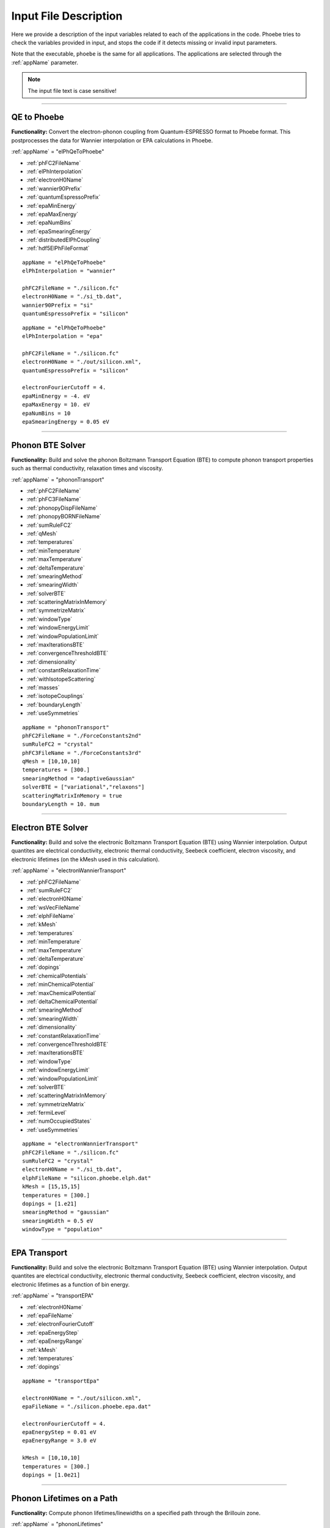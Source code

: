 Input File Description
======================

Here we provide a description of the input variables related to each of the applications in the code.
Phoebe tries to check the variables provided in input, and stops the code if it detects missing or invalid input parameters.

Note that the executable, ``phoebe`` is the same for all applications. The applications are selected through the :ref:`appName` parameter.

.. note::
   The input file text is case sensitive!

-------------------

QE to Phoebe
------------

**Functionality:** Convert the electron-phonon coupling from Quantum-ESPRESSO format to Phoebe format.
This postprocesses the data for  Wannier interpolation or EPA calculations in Phoebe.

.. raw:: html

  <h3>Input variables</h3>


:ref:`appName` = "elPhQeToPhoebe"

* :ref:`phFC2FileName`

* :ref:`elPhInterpolation`

* :ref:`electronH0Name`

* :ref:`wannier90Prefix`

* :ref:`quantumEspressoPrefix`

* :ref:`epaMinEnergy`

* :ref:`epaMaxEnergy`

* :ref:`epaNumBins`

* :ref:`epaSmearingEnergy`

* :ref:`distributedElPhCoupling`

* :ref:`hdf5ElPhFileFormat`

.. raw:: html

  <h3>Sample input file (Wannier interpolation)</h3>

::

  appName = "elPhQeToPhoebe"
  elPhInterpolation = "wannier"

  phFC2FileName = "./silicon.fc"
  electronH0Name = "./si_tb.dat",
  wannier90Prefix = "si"
  quantumEspressoPrefix = "silicon"

.. raw:: html

  <h3>Sample input file (EPA)</h3>

::

  appName = "elPhQeToPhoebe"
  elPhInterpolation = "epa"

  phFC2FileName = "./silicon.fc"
  electronH0Name = "./out/silicon.xml",
  quantumEspressoPrefix = "silicon"

  electronFourierCutoff = 4.
  epaMinEnergy = -4. eV
  epaMaxEnergy = 10. eV
  epaNumBins = 10
  epaSmearingEnergy = 0.05 eV


-----------------------------------

Phonon BTE Solver
----------------------

**Functionality:** Build and solve the phonon Boltzmann Transport Equation (BTE) to compute phonon transport properties such as thermal conductivity, relaxation times and viscosity.

.. raw:: html

  <h3>Input variables</h3>

:ref:`appName` = "phononTransport"

* :ref:`phFC2FileName`

* :ref:`phFC3FileName`

* :ref:`phonopyDispFileName`

* :ref:`phonopyBORNFileName`

* :ref:`sumRuleFC2`

* :ref:`qMesh`

* :ref:`temperatures`

* :ref:`minTemperature`

* :ref:`maxTemperature`

* :ref:`deltaTemperature`

* :ref:`smearingMethod`

* :ref:`smearingWidth`

* :ref:`solverBTE`

* :ref:`scatteringMatrixInMemory`

* :ref:`symmetrizeMatrix`

* :ref:`windowType`

* :ref:`windowEnergyLimit`

* :ref:`windowPopulationLimit`

* :ref:`maxIterationsBTE`

* :ref:`convergenceThresholdBTE`

* :ref:`dimensionality`

* :ref:`constantRelaxationTime`

* :ref:`withIsotopeScattering`

* :ref:`masses`

* :ref:`isotopeCouplings`

* :ref:`boundaryLength`

* :ref:`useSymmetries`



.. raw:: html

  <h3>Sample input file</h3>

::

  appName = "phononTransport"
  phFC2FileName = "./ForceConstants2nd"
  sumRuleFC2 = "crystal"
  phFC3FileName = "./ForceConstants3rd"
  qMesh = [10,10,10]
  temperatures = [300.]
  smearingMethod = "adaptiveGaussian"
  solverBTE = ["variational","relaxons"]
  scatteringMatrixInMemory = true
  boundaryLength = 10. mum

-------------------------------------

Electron BTE Solver
-----------------------------------

**Functionality:** Build and solve the electronic Boltzmann Transport Equation (BTE) using Wannier interpolation. Output quantites are electrical conductivity, electronic thermal conductivity, Seebeck coefficient, electron viscosity, and electronic lifetimes (on the kMesh used in this calculation).

.. raw:: html

  <h3>Input variables</h3>


:ref:`appName` = "electronWannierTransport"

* :ref:`phFC2FileName`

* :ref:`sumRuleFC2`

* :ref:`electronH0Name`

* :ref:`wsVecFileName`

* :ref:`elphFileName`

* :ref:`kMesh`

* :ref:`temperatures`

* :ref:`minTemperature`

* :ref:`maxTemperature`

* :ref:`deltaTemperature`

* :ref:`dopings`

* :ref:`chemicalPotentials`

* :ref:`minChemicalPotential`

* :ref:`maxChemicalPotential`

* :ref:`deltaChemicalPotential`

* :ref:`smearingMethod`

* :ref:`smearingWidth`

* :ref:`dimensionality`

* :ref:`constantRelaxationTime`

* :ref:`convergenceThresholdBTE`

* :ref:`maxIterationsBTE`

* :ref:`windowType`

* :ref:`windowEnergyLimit`

* :ref:`windowPopulationLimit`

* :ref:`solverBTE`

* :ref:`scatteringMatrixInMemory`

* :ref:`symmetrizeMatrix`

* :ref:`fermiLevel`

* :ref:`numOccupiedStates`

* :ref:`useSymmetries`

.. raw:: html

  <h3>Sample input file</h3>

::

  appName = "electronWannierTransport"
  phFC2FileName = "./silicon.fc"
  sumRuleFC2 = "crystal"
  electronH0Name = "./si_tb.dat",
  elphFileName = "silicon.phoebe.elph.dat"
  kMesh = [15,15,15]
  temperatures = [300.]
  dopings = [1.e21]
  smearingMethod = "gaussian"
  smearingWidth = 0.5 eV
  windowType = "population"


-------------------------------------

EPA Transport
-----------------------------------

**Functionality:** Build and solve the electronic Boltzmann Transport Equation (BTE) using Wannier interpolation. Output quantites are electrical conductivity, electronic thermal conductivity, Seebeck coefficient, electron viscosity, and electronic lifetimes as a function of bin energy.

.. raw:: html

  <h3>Input variables</h3>


:ref:`appName` = "transportEPA"

* :ref:`electronH0Name`

* :ref:`epaFileName`

* :ref:`electronFourierCutoff`

* :ref:`epaEnergyStep`

* :ref:`epaEnergyRange`

* :ref:`kMesh`

* :ref:`temperatures`

* :ref:`dopings`


.. raw:: html

  <h3>Sample input file</h3>

::

  appName = "transportEpa"

  electronH0Name = "./out/silicon.xml",
  epaFileName = "./silicon.phoebe.epa.dat"

  electronFourierCutoff = 4.
  epaEnergyStep = 0.01 eV
  epaEnergyRange = 3.0 eV

  kMesh = [10,10,10]
  temperatures = [300.]
  dopings = [1.0e21]

-----------------------------------

Phonon Lifetimes on a Path
--------------------------

**Functionality:** Compute phonon lifetimes/linewidths on a specified path through the Brillouin zone.

.. raw:: html

  <h3>Input variables</h3>


:ref:`appName` = "phononLifetimes"

* :ref:`phFC2FileName`

* :ref:`sumRuleFC2`

* :ref:`phFC3FileName`

* :ref:`phonopyDispFileName`

* :ref:`phonopyBORNFileName`

* :ref:`qMesh`

* :ref:`temperatures`

* :ref:`minTemperature`

* :ref:`maxTemperature`

* :ref:`deltaTemperature`

* :ref:`smearingMethod`

* :ref:`smearingWidth`

* :ref:`constantRelaxationTime`

* :ref:`withIsotopeScattering`

* :ref:`masses`

* :ref:`isotopeCouplings`

* :ref:`boundaryLength`

* :ref:`deltaPath`

* :ref:`beginEndPointPath`


.. raw:: html

  <h3>Sample input file</h3>

::

  appName = "phononLifetimes"
  phFC2FileName = "../Silicon/espresso.ifc2",
  sumRuleFC2 = "simple"
  phFC3FileName = "../Silicon/ShengBTEForceConstants3rd"
  qMesh = [15,15,15]
  temperatures = [600.]
  smearingMethod = "gaussian"
  smearingWidth = 10. cmm1
  deltaPath = 0.01
  begin point path
   L 0.50000  0.50000 0.5000 G 0.00000  0.00000 0.0000
   G 0.00000  0.00000 0.0000 X 0.50000  0.00000 0.5000
   X 0.50000 -0.50000 0.0000 K 0.37500 -0.37500 0.0000
   K 0.37500 -0.37500 0.0000 G 0.00000  0.00000 0.0000
  end point path


-----------------------------------

Electron Lifetimes on a Path
-----------------------------

**Functionality:** Compute electron-phonon lifetimes/linewidths on a path through the Brillouin zone using Wannier interpolation.

.. raw:: html

  <h3>Input variables</h3>


:ref:`appName` = "electronLifetimes"

* :ref:`phFC2FileName`

* :ref:`electronH0Name`

* :ref:`wsVecFileName`

* :ref:`sumRuleFC2`

* :ref:`elphFileName`

* :ref:`kMesh`

* :ref:`temperatures`

* :ref:`minTemperature`

* :ref:`maxTemperature`

* :ref:`deltaTemperature`

* :ref:`dopings`

* :ref:`chemicalPotentials`

* :ref:`minChemicalPotential`

* :ref:`maxChemicalPotential`

* :ref:`deltaChemicalPotential`

* :ref:`smearingMethod`

* :ref:`smearingWidth`

* :ref:`constantRelaxationTime`

* :ref:`numOccupiedStates`

* :ref:`fermiLevel`

* :ref:`deltaPath`

* :ref:`beginEndPointPath`


.. raw:: html

  <h3>Sample input file</h3>

::

  appName = "electronLifetimes"
  phFC2FileName = "./silicon.fc",
  sumRuleFC2 = "crystal"
  electronH0Name = "./si_tb.dat",
  elphFileName = "./silicon.phoebe.elph.dat"
  kMesh = [15,15,15]
  temperatures = [600.]
  dopings = [1.e22]
  smearingMethod = "gaussian"
  smearingWidth = 0.5 eV
  deltaPath = 0.01
  begin point path
   L 0.50000  0.50000 0.5000 G 0.00000  0.00000 0.0000
   G 0.00000  0.00000 0.0000 X 0.50000  0.00000 0.5000
   X 0.50000 -0.50000 0.0000 K 0.37500 -0.37500 0.0000
   K 0.37500 -0.37500 0.0000 G 0.00000  0.00000 0.0000
  end point path

-----------------------------------

Phonon Dos
----------

**Functionality:** Compute the phonon density of states.

.. raw:: html

  <h3>Input variables</h3>


:ref:`appName` = "phononDos"

* :ref:`phFC2FileName`

* :ref:`phonopyDispFileName`

* :ref:`phonopyBORNFileName`

* :ref:`sumRuleFC2`

* :ref:`qMesh`

* :ref:`dosMinEnergy`

* :ref:`dosMaxEnergy`

* :ref:`dosDeltaEnergy`

* :ref:`masses`

.. raw:: html

  <h3>Sample input file</h3>

::

  phFC2FileName = "qespresso/silicon.fc",
  sumRuleFC2 = "simple"
  qMesh = [10,10,10]
  appName = "phononDos"
  dosMinEnergy = 0. cmm1
  dosMaxEnergy = 600. cmm1
  dosDeltaEnergy = 0.5 cmm1

--------------

Phonon Bands
------------

**Functionality:** Compute the phonon band structure on a path through the Brillouin zone.

.. raw:: html

  <h3>Input variables</h3>


:ref:`appName` = "phononBands"

* :ref:`phFC2FileName`

* :ref:`phonopyDispFileName`

* :ref:`phonopyBORNFileName`

* :ref:`sumRuleFC2`

* :ref:`deltaPath`

* :ref:`beginEndPointPath`

* :ref:`masses`

* :ref:`outputEigendisplacements`

.. raw:: html

  <h3>Sample input file (Quantum ESPRESSO)</h3>

::

  appName = "phononBands"
  sumRuleFC2 = "simple"

  begin point path
   L 0.50000  0.50000 0.5000 G 0.00000  0.00000 0.0000
   G 0.00000  0.00000 0.0000 X 0.50000  0.00000 0.5000
   X 0.50000 -0.50000 0.0000 K 0.37500 -0.37500 0.0000
   K 0.37500 -0.37500 0.0000 G 0.00000  0.00000 0.0000
  end point path

.. raw:: html

  <h3>Sample input file (phono3py)</h3>

::

  appName = "phononBands"
  phFC2FileName = "fc2.hdf5"
  phonopyDispFileName = "phono3py_disp.yaml"
  sumRuleFC2 = "simple"

  begin point path
   G 0.000 0.000 0.000  X 0.000 0.500 0.500
   X 0.000 0.500 0.500  W 0.250 0.750 0.500
   W 0.250 0.750 0.500  L 0.500 0.500 0.500
   L 0.500 0.500 0.500  G 0.000 0.000 0.000
   G 0.000 0.000 0.000  K 0.375 0.750 0.375
  end point path


-----------------------------------

Electron DoS
------------

Electron DoS (Wannier interpolation)
^^^^^^^^^^^^^^^^^^^^^^^^^^^^^^^^^^^^

**Functionality:** Compute the electronic density of states. Electronic bands are interpolated to a finer mesh using Wannier interpolation.

.. raw:: html

  <h3>Input variables</h3>


:ref:`appName` = "electronWannierDos"

* :ref:`electronH0Name`

* :ref:`wsVecFileName`

* :ref:`fermiLevel`

* :ref:`kMesh`

* :ref:`dosMinEnergy`

* :ref:`dosMaxEnergy`

* :ref:`dosDeltaEnergy`

* :ref:`beginEndCrystal`

.. raw:: html

  <h3>Sample input file</h3>

::

  electronH0Name = "qespresso/si_tb.dat",
  kMesh = [10,10,10]
  appName = "electronWannierDos"
  dosMinEnergy = -6. eV
  dosMaxEnergy = 20. eV
  dosDeltaEnergy = 0.1 eV
  begin crystal
   Si 0.00000   0.00000   0.00000
   Si 1.34940   1.34940   1.34940
  end crystal

-----------------------------------

Electron DoS (Fourier interpolation)
^^^^^^^^^^^^^^^^^^^^^^^^^^^^^^^^^^^^

**Functionality:** Compute the electronic density of states. Electronic bands are interpolated to a finer mesh using Fourier interpolation.

.. raw:: html

  <h3>Input variables</h3>


:ref:`appName` = "electronFourierDos"

* :ref:`electronH0Name`

* :ref:`kMesh`

* :ref:`fermiLevel`

* :ref:`dosMinEnergy`

* :ref:`dosMaxEnergy`

* :ref:`dosDeltaEnergy`

* :ref:`electronFourierCutoff`


.. raw:: html

  <h3>Sample input file</h3>

::

  electronH0Name = "qespresso/out/silicon.xml",
  kMesh = [10,10,10]
  appName = "electronFourierDos"
  dosMinEnergy = -6. eV
  dosMaxEnergy = 20. eV
  dosDeltaEnergy = 0.1 eV
  electronFourierCutoff = 4.

----------------------------------

Electron Bands
-----------------------------------

Electron Bands (Wannier interpolation)
^^^^^^^^^^^^^^^^^^^^^^^^^^^^^^^^^^^^^^

**Functionality:** Compute the phonon band structure on a path through the Brillouin zone. Electronic bands are interpolated to a finer mesh using Wannier interpolation.

.. raw:: html

  <h3>Input variables</h3>


:ref:`appName` = "electronWannierBands"

* :ref:`electronH0Name`

* :ref:`wsVecFileName`

* :ref:`fermiLevel`

* :ref:`deltaPath`

* :ref:`beginEndPointPath`

* :ref:`beginEndCrystal`


.. raw:: html

  <h3>Sample input file</h3>

::

  appName = "electronWannierBands"
  electronH0Name = "qespresso/si_tb.dat",
  deltaPath = 0.01
  begin point path
   L 0.50000  0.50000 0.5000 G 0.00000  0.00000 0.0000
   G 0.00000  0.00000 0.0000 X 0.50000  0.00000 0.5000
   X 0.50000 -0.50000 0.0000 K 0.37500 -0.37500 0.0000
   K 0.37500 -0.37500 0.0000 G 0.00000  0.00000 0.0000
  end point path
  begin crystal
   Si 0.00000   0.00000   0.00000
   Si 1.34940   1.34940   1.34940
  end crystal

-----------------------------------

Electron Bands (Fourier interpolation)
^^^^^^^^^^^^^^^^^^^^^^^^^^^^^^^^^^^^^^

**Functionality:** Compute the electronic band structure on a path through the Brillouin zone. Electronic bands are interpolated to a finer mesh using Fourier interpolation.

.. raw:: html

  <h3>Input variables</h3>


:ref:`appName` = "electronFourierBands"

* :ref:`electronH0Name`

* :ref:`fermiLevel`

* :ref:`deltaPath`

* :ref:`electronFourierCutoff`

* :ref:`beginEndPointPath`

.. raw:: html

  <h3>Sample input file</h3>

::

  appName = "electronFourierBands"
  electronH0Name = "qespresso/out/silicon.xml",
  deltaPath = 0.01
  electronFourierCutoff = 4.
  begin point path
   L 0.50000  0.50000 0.5000 G 0.00000  0.00000 0.0000
   G 0.00000  0.00000 0.0000 X 0.50000  0.00000 0.5000
   X 0.50000 -0.50000 0.0000 K 0.37500 -0.37500 0.0000
   K 0.37500 -0.37500 0.0000 G 0.00000  0.00000 0.0000
  end point path



-----------------------------------

Input Variable Descriptions
----------------------------

Below are descriptions of the input variables available in Phoebe, along with their formats and when applicable, default values. If no default value is listed, this means the default value is nothing. If a required variable is left blank, Phoebe will throw a related error message.

.. _appName:

appName
^^^^^^^

* **Description:** This parameter, which must always be present, identifies which app (functionality) you want to run.

* **Format:** *string*

* **Required:** yes

**Possible values:**
  * **"elPhQeToPhoebe":** app to convert electron-phonon coupling from QE to Phoebe format (must be run before running any electron transport).

  * **"phononTransport":** app to solve the phonon BTE and compute phonon transport properties.

  * **"electronWannierTransport":** app to solve the electron BTE and compute electron transport properties.

  * **"transportEPA":** app to solve the electron BTE and compute the electron transport properties using the EPA approximation.

  * **"phononLifetimes":** app to compute the phonon lifetimes on a given Brillouin zone path.

  * **"electronLifetimes":** app to compute the electron lifetimes on a given Brillouin zone path.

  * **"phononDos":** app to compute the phonon density of states.

  * **"phononBands":** app to compute the phonon bands on a Brillouin zone path.

  * **"electronWannierDos":** app to compute the electron density of states with Wannier interpolation.

  * **"electronFourierDos":** app to compute the electron density of states with Fourier interpolation.

  * **"electronWannierBands":** app to compute the electron bands with Wannier interpolation on a Brillouin zone path.

  * **"electronFourierBands":** app to compute the electron bands with Fourier interpolation on a Brillouin zone path.


.. _phFC2FileName:

phFC2FileName
^^^^^^^^^^^^^^

* **Description:** Path to a file containing harmonic force constants. File formats supported are: Quantum-ESPRESSO output of ``q2r.x`` (``prefix.fc``) or phono3py output (``fc2.hdf5``).

* **Format:** *string*

* **Required:** yes (for all phonon and electron-phonon apps)


.. _phFC3FileName:

phFC3FileName
^^^^^^^^^^^^^^

* **Description:** Path to a file containing anharmonic (3rd order) force constants. File formats supported are: ShengBTE (``FORCE_CONSTANTS_3RD``) or phono3py (``fc3.hdf5``).

* **Format:** *string*

* **Required:** yes (for phonon transport and lifetime apps)


.. _phonopyDispFileName:

phonopyDispFileName
^^^^^^^^^^^^^^^^^^^

* **Description:** Path to the ``phono3py_disp.yaml`` file output by phono3py. (In the case of running only the harmonic phonons with phonopy, this file is named ``phonopy_disp.yaml``).

* **Format:** *string*

* **Required:** yes (for calculations using phono3py)


.. _phonopyBORNFileName:

phonopyBORNFileName
^^^^^^^^^^^^^^^^^^^

* **Description:** Path to the ``BORN`` file in the `format as used by phonopy <https://phonopy.github.io/phonopy/input-files.html#born-optional>`_. This allows for the inclusion of the non-analytic correction to the IFC2s. For Phoebe, there is no need to worry about the unit conversion on the first line of this file. Most codes (VASP, QE) put these parameters in units of e. Please use these units.

* **Format:** *string*

* **Required:** no


.. _sumRuleFC2:

sumRuleFC2
^^^^^^^^^^

* **Description:** If specified, applies an acoustic sum rule to the phonon harmonic force constants. Allowed values are "simple" or "crystal", with the same algorithm and meaning of Quantum-ESPRESSO ``matdyn.x`` program.

* **Format:** *string*

* **Required:** yes (for phonon calculations)


.. _qMesh:

qMesh
^^^^^

* **Description:** Triplet of integers with the fine q-point Monkhorst-Pack mesh that will be used for Brillouin zone integrations of phonon properties.

* **Format:** *list of int*

* **Required:** yes (for phonon calculations)


.. _kMesh:

kMesh
^^^^^

* **Description:** Triplet of integers with the fine k-point Monkhorst-Pack mesh that will be used for Brillouin zone integrations of electronic properties. In electron-phonon transport calculations, `qMesh` is set to be equal to this value and does not need to be specified by the user.

* **Format:** *list of int*

* **Required:** yes (for electronic calculations)


.. _temperatures:

temperatures
^^^^^^^^^^^^

* **Description:** List with the values of temperatures (in Kelvin) to be used in the calculation. If scatteringMatrixInMemory=true, only one value of temperature is allowed.

* **Format:** *list of doubles*

* **Required:** yes (for transport and lifetime calculations)


.. _smearingMethod:

smearingMethod
^^^^^^^^^^^^^^

* **Description:** Selects the level of approximation for replacing the Dirac-delta approximating energy conservation. Allowed values are "gaussian" and "adaptiveGaussian" (preferred)

* **Format:** *string*

* **Required:** yes (for transport and lifetime calculations)


.. _smearingWidth:

smearingWidth
^^^^^^^^^^^^^

* **Description:** This parameter is required if :ref:`smearingMethod` = "gaussian", where this parameter represents the full-width half-maximum of the Gaussian used to approximate the Dirac-delta conserving energy. Example: smearingWidth = 0.5 eV

* **Format:** *double+units*

* **Required:** yes (when :ref:`smearingMethod` = "gaussian")


.. _solverBTE:

solverBTE
^^^^^^^^^

* **Description:** If specified, solves the Boltzmann equation beyond the relaxation time approximation. Allowed values are: "variational", "iterative", and "relaxons", see the Theory section for a detailed explanation. Example: solverBTE=["variational","relaxons"]

* **Format:** *list of strings*

* **Required:** no


.. _scatteringMatrixInMemory:

scatteringMatrixInMemory
^^^^^^^^^^^^^^^^^^^^^^^^

* **Description:** If true, the scattering matrix is kept in memory, and only one temperature is allowed. In exchange for a larger memory usage, exact BTE solvers are much faster. Disable this flag to reduce the memory footprint, at the cost of slowing down the exact BTE solvers.

* **Format:** *bool*

* **Required:** no

* **Default:** `true`



.. _symmetrizeMatrix:

symmetrizeMatrix
^^^^^^^^^^^^^^^^

* **Description:** If true, we enforce the symmetrix property of the scattering matrix A by doing A=(A^T+A)/2, where the transpose operation is made with respect to the wavevector indices. This operation increases the stability of the variational and relaxon solvers. Set this variable to false to increase the speed of the simulation in exchange for additional numerical noise.

* **Format:** *bool*

* **Required:** no

* **Default:** `true`


.. _distributedElPhCoupling:

distributedElPhCoupling
^^^^^^^^^^^^^^^^^^^^^^^

* **Description:** If true, the electron-phonon coupling in the Wannier representation is distributed over MPI processes, helping reducing the memory requirements of a run. The MPI parallelization takes place over the number of irreducible q-points of the phonon calculation (which sets the upper number of MPI processes that can be used). If false, the electron-phonon coupling tensor is not distributed over MPI processes: calculations will be faster, but in exchange for a much larger memory requirement that can cause segmentation faults for some large use cases.

* **Format:** *bool*

* **Required:** no

* **Default:** `true`


.. _hdf5ElPhFileFormat:

hdf5ElPhFileFormat
^^^^^^^^^^^^^^^^^^

* **Description:** Use this parameter to change the format of the HDF5 file used to store the elcetron-phonon coupling. The default (1) should work for most cases. We found that the default file format may have issues for very large electron-phonon coupling tensors (>30Gb), due to possible overflows of the HDF5 library. If HDF5 displays problems, we suggest to either try to compile the code with the serial version of HDF5, or to set hdf5ElPhFileFormat to 2, to use a different format for the coupling tensor which circumvents some of the limitations of the HDF5 library.

* **Format:** *int*

* **Required:** no

* **Default:** `1`


.. _windowType:

windowType
^^^^^^^^^^

* **Description:** Enables the window used to discard phonon or electron states that don't contribute to transport. For phonon transport, we discard phonon states, and for electron transport, we discard electron states. Possible values are "nothing", "population" and "energy".
  * "nothing" means window is not applied.
  * "population" means phonon states are discarded if :math:`\frac{\partial \bar{n}}{\partial T} <` windowPopulationLimit, where :math:`\frac{\partial \bar{n}}{\partial T}` is the Bose--Einstein distribution derivative, with the same procedure used for electronic transport, just instead with a Fermi--Dirac function.
  * "energy" discards states which fall outside the :ref:`windowEnergyLimit`. States are removed at each wavevector point, which means each wavevector can have a different number of bands. Here, the user specifies with :ref:`windowEnergyLimit` the energy range desired using absolute energies, not those relative to the chemical potential.
  * "muCenteredEnergy" works almost identically to the "energy" window -- however, in this case, the user uses :ref:`windowEnergyLimit` to specify the energy range relative to the chemical potential. For example, if :math:`mu = 2` eV, and :ref:`windowEnergyLimit` = [-0.1, 0.1], only states with energies in the range [1.9, 2.1] eV would be included in the calculation.

* **Format:** *string*

* **Required:** no

* **Default:** `"nothing"`

.. _windowEnergyLimit:

windowEnergyLimit
^^^^^^^^^^^^^^^^^

* **Description:** Additional parameter for energy :ref:`windowType`. Specify two values :math:`E_{min}` and :math:`E_{max}` (in electronVolts) such that we discard all states (phonon or electron, depending on the calculation type) with energy outside of these bounds. When :ref:`windowType` = "muCenteredEnergy", this window specifies the energy range around the chemical potential to be included in the calculation (see :ref:`windowType` for more details).

* **Format:** *list of doubles*

* **Required:** yes (if :ref:`windowType` = "energy" or "muCenteredEnergy")


.. _windowPopulationLimit:

windowPopulationLimit
^^^^^^^^^^^^^^^^^^^^^

* **Description:** Required if :ref:`windowType` = "population". Cutoff values for discarding states (phonon or electron, depending on the calculation type) based on their equilibrium phonon occupation number, such that :math:`\frac{\partial \bar{n}}{\partial T} <` windowPopulationLimit.

* **Format:** *double*

* **Required:** no (optional if :ref:`windowType` = "population")


.. _maxIterationsBTE:

maxIterationsBTE
^^^^^^^^^^^^^^^^

* **Description:** Maximum number of iterations for iterative and variational BTE solvers. If the maximum number of iterations is reached, the code will throw an error.

* **Format:** *int*

* **Required:** no

* **Default:** `50`


.. _convergenceThresholdBTE:

convergenceThresholdBTE
^^^^^^^^^^^^^^^^^^^^^^^

* **Description:** Convergence criterion to stop iterative BTE solvers. The calculation is converged if the transport coefficients have a relative change smaller than convergenceThresholdBTE.

* **Format:** *double*

* **Required:** no

* **Default:** `1.0e-5`


.. _dimensionality:

dimensionality
^^^^^^^^^^^^^^

* **Description:** Input the dimensionality of the material. As a result, transport coefficients tensors will be of size (dim x dim), and units will be suitably scaled for the desired dimensionality.

* **Format:** *int*

* **Required:** no

* **Default:** `3`


.. _constantRelaxationTime:

constantRelaxationTime
^^^^^^^^^^^^^^^^^^^^^^

* **Description:** If specified, we solve the BTE with the constant relaxation time approximation, where the electron or phonon lifetime is set to this input value. (Fast but inaccurate!)

* **Format:** *double+units*

* **Required:** no


.. _withIsotopeScattering:

withIsotopeScattering
^^^^^^^^^^^^^^^^^^^^^

* **Description:** Controls whether to include or not phonon-isotope scattering

* **Format:** *bool*

* **Required:** no

* **Default:** `true`


.. _masses:

masses
^^^^^^

* **Description:** User can specify a custom value of atomic masses. The masses must be ordered in the same way that atomic species are specified in the file phFC2FileName. If used, must specify the masses for all species. Defaults to the average mass for natural isotopic abundance.

* **Format:** *vector component*

* **Required:** no

* **Default:** average mass at natural isotopic abundance


.. _isotopeCouplings:

isotopeCouplings
^^^^^^^^^^^^^^^^

* **Description:** User can specify a list of custom atomic mass isotopic coupling parameters :math:`g_2^s`. See Theory section for a description. The values of isotopic scattering must be ordered in the same way that atomic species are specified in the file phFC2FileName. If used, must specify the couplings for all species. Defaults to the mass isotope scattering for natural isotopic abundance.

* **Format:** *vector component*

* **Required:** no

* **Default:** natural isotopic abundance


.. _boundaryLength:

boundaryLength
^^^^^^^^^^^^^^

* **Description:** If specified, includes the phonon-boundary scattering within the RTA approximation. Example: boundaryLength = 10 mum

* **Format:** *double+units*

* **Required:** no


.. _electronH0Name:

electronH0Name
^^^^^^^^^^^^^^

* **Description:** For Wannier-interpolation-based calculations, electronH0Name must contain the path to the ``{prefix}_tb.dat`` file generated by Wannier90. For Fourier-interpolation-based calculations, electronH0Name must contain the path to the Quantum-ESPRESSO ``{outdir}/{prefix}.xml`` file generated by ``pw.x``.

* **Format:** *string*

* **Required:** yes


.. _wsVecFileName:

wsVecFileName
^^^^^^^^^^^^^

* **Description:** The file ``*_wsvec.dat`` generated by Wannier90 contains additional information to make the Wannier-interpolation of electronic bands more accurate. Specifically, the file contains Wannier-function dependent shifts on the phase factors. See the theory section for more details. If this file is linked, the code will interpolate the band structure using the information of this file. If not, the code will ignore the phase-factor shifts.

* **Format:** *string*

* **Required:** no


.. _dosMinEnergy:

dosMinEnergy
^^^^^^^^^^^^

* **Description:** Used in conjunction with :ref:`dosMaxEnergy` and :ref:`dosDeltaEnergy` to compute the Density of States every :ref:`dosDeltaEnergy` increments between :ref:`dosMinEnergy` and :ref:`dosMaxEnergy`.

* **Format:** *double+units*

* **Required:** yes (for dos calculation)


.. _dosMaxEnergy:

dosMaxEnergy
^^^^^^^^^^^^

* **Description:** Used in conjunction with :ref:`dosMinEnergy` and :ref:`dosDeltaEnergy` to compute the Density of States every :ref:`dosDeltaEnergy` increments between :ref:`dosMinEnergy` and :ref:`dosMaxEnergy`.

* **Format:** *double+units*

* **Required:** yes (for dos calculation)


.. _dosDeltaEnergy:

dosDeltaEnergy
^^^^^^^^^^^^^^

* **Description:** Used in conjunction with :ref:`dosMinEnergy` and :ref:`dosMaxEnergy` to compute the Density of States every :ref:`dosDeltaEnergy` increments between :ref:`dosMinEnergy` and :ref:`dosMaxEnergy`.

* **Format:** *double+units*

* **Required:** yes (for dos calculation)


.. _electronFourierCutoff:

electronFourierCutoff
^^^^^^^^^^^^^^^^^^^^^

* **Description:** A parameter controlling the search of lattice vectors used for the Fourier interpolation of the electronic band structure. In detail, the lattice vectors used for the Fourier interpolation are searched in a supercell of size `electronFourierCutoff`:sup:`3` the primitive unit cell. Set it to at least 2.

* **Format:** *double*

* **Required:** yes (for electron Fourier DoS and bands)


.. _beginEndCrystal:

begin/end crystal
^^^^^^^^^^^^^^^^^

* **Description:** Specify the atomic species and atomic positions inside the crystal. This needs to be specified in some apps like WannierBands or WannierDos, as the output files of Wannier90 doesn't provide all the information about the crystal.

* **Format:** Namelist format, with atomic symbol and position coordinates in units of Angstroms. Example::

    begin crystal
     Si 0.00000   0.00000   0.00000
     Si 1.34940   1.34940   1.34940
    end crystal

* **Required:** yes (for electron Wannier DoS and bands calculations)


.. _beginEndPointPath:

begin/end point path
^^^^^^^^^^^^^^^^^^^^

* **Description:** Specify the path of wavectors in the Brillouin zone used in apps such as `phononBands` or `phononLifetimes`. Use the parameter :ref:`deltaPath` to control the number of wavevectors in each segment.

* **Format:** Namelist format, as pairs of special point symbol and wavevector coordinates. Wavevector coordinates are in fractional coordinates with respect to the primitive reciprocal lattice vectors. Example::

    begin point path
     L 0.50000  0.50000 0.5000 G 0.00000  0.00000 0.0000
     G 0.00000  0.00000 0.0000 X 0.50000  0.00000 0.5000
     X 0.50000 -0.50000 0.0000 K 0.37500 -0.37500 0.0000
     K 0.37500 -0.37500 0.0000 G 0.00000  0.00000 0.0000
    end point path

* **Required:** yes (for electron and phonon bands and lifetime apps)

.. _dopings:

dopings
^^^^^^^

* **Description:** Specify a list of doping concentrations, in cm :sup:`-3`, to compute electronic properties at various doping concentrations. The chemical potentials corresponding to this doping concentrations will be computed.
Phoebe uses the convention that a negative value corresponds to n-type doping (moves chemical potential towards conduction bands) and a positive value corresponds to p-type doping (moves chemical potential downwards into valence bands).

* **Format:** *list of doubles*

* **Required:** yes (for electron transport and lifetime calculations, unless :ref:`chemicalPotentials` is specified)


.. _chemicalPotentials:

chemicalPotentials
^^^^^^^^^^^^^^^^^^

* **Description:** Specify a list of chemical potentials to be used for the calculation of properties as a function of the chemical potential. If used in electron Wannier transport and scatteringMatrixInMemory=true, then only one value of chemical potentials can be specified. Values are in eV.

* **Format:** *list of doubles*

* **Required:** yes (unless :ref:`minChemicalPotential`, :ref:`maxChemicalPotential`, :ref:`deltaChemicalPotential` variables are present, or :ref:`dopings` are specified).


.. _elphFileName:

elphFileName
^^^^^^^^^^^^

* **Description:** Path to the file generated by the app `elPhQeToPhoebe` containing the electron-phonon coupling in the Wannier representation (e.g. ``{prefix}.phoebe.elph.dat``)

* **Format:** *string*

* **Required:** yes (for electron transport and lifetime apps)


.. _epaMinEnergy:

epaMinEnergy
^^^^^^^^^^^^

* **Description:** Specifies the minimum the energy bin value over which the electron-phonon coupling will be averaged for the EPA approximation post-processing in the ``elPhQeToPhoebe`` app.

* **Format:** *double*

* **Required:** yes (for EPA ``elPhQeToPhoebe`` runs)


.. _epaMaxEnergy:

epaMaxEnergy
^^^^^^^^^^^^

* **Description:** Specifies the maximum the energy bin value over which the electron-phonon coupling will be averaged for the EPA approximation post-processing in the ``elPhQeToPhoebe`` app.

* **Format:** *double*

* **Required:** yes (for EPA ``elPhQeToPhoebe`` runs)


.. _epaNumBins:

epaNumBins
^^^^^^^^^^^

* **Description:** The number of energy bins, ranging from :ref:`epaMinEnergy` to :ref:`epaMaxEnergy` used to average the electron-phonon matrix elements for EPA calculations in the ``elPhQeToPhoebe`` app.

* **Format:** *int*

* **Required:** yes (for EPA ``elPhQeToPhoebe`` runs)


.. _epaSmearingEnergy:

epaSmearingEnergy
^^^^^^^^^^^^^^^^^

* **Description:** Specifies the Gaussian width used in the moving least squares averaging procedure used to average the electron-phonon matrix elements for an EPA calculation.

* **Format:** *double*

* **Required:** yes (for EPA ``elPhQeToPhoebe`` runs)


.. _epaFileName:

epaFileName
^^^^^^^^^^^

* **Description:** This is the path to the file ``*.phoebe.epa.dat``, which is created by ``elPhQeToPhoebe``.

* **Format:** *string*

* **Required:** yes (for EPA transport app)


.. _epaEnergyStep:

epaEnergyStep
^^^^^^^^^^^^^

* **Description:** The energy interval used to integrate the transport coefficients, i.e. lifetimes will be computed every ``epaEnergyStep`` energies.

* **Format:** *double*

* **Required:** yes (for EPA transport app)


.. _epaEnergyRange:

epaEnergyRange
^^^^^^^^^^^^^^

* **Description:** EPA lifetimes will be computed for all energies in proximity of the chemical potential, i.e. for all energies such that :math:`|\epsilon-\mu|<\text{epaEnergyRange}`. This variable specifies that range.

* **Format:** *double*

* **Required:** yes (for EPA transport app)


.. _deltaPath:

deltaPath
^^^^^^^^^

* **Description:** This variable controls how far apart are the wavevectors when a path in the Brillouin zone is specified, and it represents the distance between wavevectors on the band path in crystal coordinates. Can be used when a path of wavevectors is specified with the :ref:`beginEndPointPath` key.

* Default: 0.05

* **Format:** *string*

* **Required:** no


.. _outputEigendisplacements:

outputEigendisplacements
^^^^^^^^^^^^^^^^^^^^^^^^^

* **Description:** Optional variable which outputs the phonon eigendisplacements to the ``phonon_bands.json`` file when using the ``phononBands`` app. See the :ref:`eigendisplacements` tutorial for more information on use.

* **Default:** false

* **Format:** *bool*

* **Required:** no

.. _elPhInterpolation:

elPhInterpolation
^^^^^^^^^^^^^^^^^

* **Description:** Can be either "wannier" or "epa". The first prepares the electron-phonon coupling for the transport calculation with Wannier interpolation (i.e. does the transformation from Bloch to Wannier representation). The second, prepares the electron-phonon coupling to be used with the EPA approximation.

* **Format:** *string*

* **Required:** yes (for elPhQeToPhoebe app)


.. _wannier90Prefix:

wannier90Prefix
^^^^^^^^^^^^^^^

* **Description:** Set to the same value of ``prefix`` in Wannier90. It's used to locate the files ``{prefix}.eig`` generated by ``wannier90.x``.

* **Format:** *string*

* **Required:** yes (for any electron app using Wannier interpolation)


.. _quantumEspressoPrefix:

quantumEspressoPrefix
^^^^^^^^^^^^^^^^^^^^^

* **Description:** Set to the same value of ``prefix`` in Quantum-ESPRESSO. It's used to locate the files ``{prefix}.dyn*`` or ``{prefix}.phoebe.*.dat`` generated by ``ph.x``.

* **Format:** *string*

* **Required:** yes


.. _fermiLevel:

fermiLevel
^^^^^^^^^^

* **Description:** Sets the fermi level of the ground state. Can be specified e.g. in Bands or DOS apps to specify an otherwise unknown fermi level. This quantity is read from file for transport calculations: this input parameter overwrites that value, use with caution.

* **Format:** *double+units*

* **Required:** no


.. _numOccupiedStates:

numOccupiedStates
^^^^^^^^^^^^^^^^^

* **Description:** Determines the number of occupied Kohn-Sham states at the ground state. The default value might be read from the :ref:`electronH0Name` (when this is the Quantum-ESPRESSO xml file) or the file with the el-ph interaction (so, the user may not need to specify it for transport calculations). This value controls where the Fermi level is set. The user alternatively can specify the :ref:`fermiLevel` (and :ref:`numOccupiedStates` will be computed from the Fermi level).

* **Format:** *double*

* **Required:** no


.. _minChemicalPotential:

minChemicalPotential
^^^^^^^^^^^^^^^^^^^^

* **Description:** To be used together with :ref:`maxChemicalPotential` and :ref:`deltaChemicalPotential`, sets the code to compute properties at all chemical Potentials between :ref:`minChemicalPotential` and :ref:`maxChemicalPotential` in steps of :ref:`deltaChemicalPotential`. Can be exchanged with :ref:`chemicalPotentials` to instead manually specify the chemical potentials of the calculation.

* **Format:** *double*

* **Required:** yes (either specify :ref:`minChemicalPotential`, :ref:`maxChemicalPotential`, and :ref:`deltaChemicalPotential` **or** :ref:`chemicalPotentials`.


.. _maxChemicalPotential:

maxChemicalPotential
^^^^^^^^^^^^^^^^^^^^

* **Description:** To be used together with :ref:`minChemicalPotential` and :ref:`deltaChemicalPotential`, sets the code to compute properties at all chemical potentials between :ref:`minChemicalPotential` and :ref:`maxChemicalPotential` in steps of :ref:`deltaChemicalPotential`. Can be exchanged with chemicalPotentials to instead manually specify the chemical potentials of the calculation.

* **Format:** *double*

* **Required:** yes (either specify :ref:`minChemicalPotential`, :ref:`maxChemicalPotential`, and :ref:`deltaChemicalPotential` **or** :ref:`chemicalPotentials`)


.. _deltaChemicalPotential:

deltaChemicalPotential
^^^^^^^^^^^^^^^^^^^^^^

* **Description:** To be used together with :ref:`minChemicalPotential` and :ref:`maxChemicalPotential`, sets the code to compute properties at all chemical Potentials between :ref:`minChemicalPotential` and :ref:`maxChemicalPotential` in steps of :ref:`deltaChemicalPotential`. Can be exchanged with :ref:`chemicalPotentials` to instead manually specify the chemical potentials of the calculation.

* **Format:** *double*

* **Required:** yes (either specify :ref:`minChemicalPotential`, :ref:`maxChemicalPotential`, and :ref:`deltaChemicalPotential` **or** :ref:`chemicalPotentials`)


.. _minTemperature:

minTemperature
^^^^^^^^^^^^^^

* **Description:** To be used together with :ref:`maxTemperature` and :ref:`deltaTemperature`, sets the code to compute observables at temperatures (in Kelvin) between :ref:`minTemperature` and :ref:`maxTemperature` in steps of :ref:`deltaTemperature`.

* **Format:** *double*

* **Required:** yes (either set :ref:`minTemperature`, :ref:`maxTemperature`, and :ref:`deltaTemperature` **or** :ref:`temperatures`)


.. _maxTemperature:

maxTemperature
^^^^^^^^^^^^^^

* **Description:** To be used together with :ref:`minTemperature` and :ref:`deltaTemperature`, sets the code to compute observables at temperatures (in Kelvin) between :ref:`minTemperature` and :ref:`maxTemperature` in steps of :ref:`deltaTemperature`.

* **Format:** *double*

* **Required:** yes (either set :ref:`minTemperature`, :ref:`maxTemperature`, and :ref:`deltaTemperature` **or** :ref:`temperatures`)


.. _deltaTemperature:

deltaTemperature
^^^^^^^^^^^^^^^^

* **Description:** To be used together with minTemperature and maxTemperature, sets the code to compute observables at temperatures (in Kelvin) between :ref:`minTemperature` and :ref:`maxTemperature` in steps of :ref:`deltaTemperature`.

* **Format:** *double*

* **Required:** yes (either set :ref:`minTemperature`, :ref:`maxTemperature`, and :ref:`deltaTemperature` **or** :ref:`temperatures`)


.. _useSymmetries:

useSymmetries
^^^^^^^^^^^^^

* **Description:** When set to true, triggers the BTE to be computed only on the irreducible wedge of the Brillouin zone. For systems with several symmetries, this speeds up calculations. On the other hand, it may slow down the code for systems with few symmetries. If set to true, the viscosity is only computed at the RTA level.

* **Format:** *bool*

* **Required:** no

* **Default:** `false`


